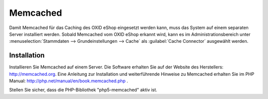 ﻿Memcached
=========

Damit Memcached für das Caching des OXID eShop eingesetzt werden kann, muss das System auf einem separaten Server installiert werden. Sobald Memcached vom OXID eShop erkannt wird, kann es im Administrationsbereich unter :menuselection:`Stammdaten --> Grundeinstellungen --> Cache` als :guilabel:`Cache Connector` ausgewählt werden.

Installation
------------
Installieren Sie Memcached auf einem Server. Die Software erhalten Sie auf der Website des Herstellers: `http://memcached.org <http://memcached.org/>`_. Eine Anleitung zur Installation und weiterführende Hinweise zu Memcached erhalten Sie im PHP Manual: `http://php.net/manual/en/book.memcached.php <http://php.net/manual/en/book.memcached.php>`_ .

Stellen Sie sicher, dass die PHP-Bibliothek \"php5-memcached\" aktiv ist.

.. Intern: oxbajl, Status: